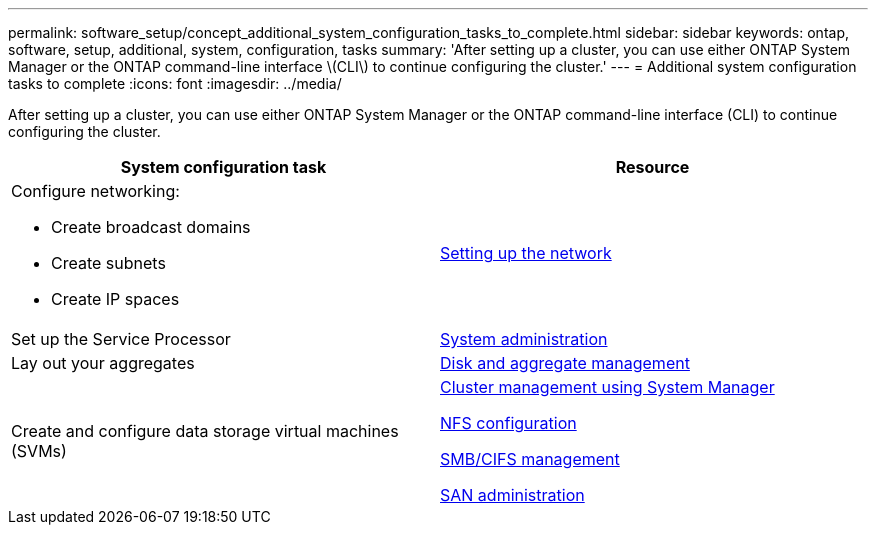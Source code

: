 ---
permalink: software_setup/concept_additional_system_configuration_tasks_to_complete.html
sidebar: sidebar
keywords: ontap, software, setup, additional, system, configuration, tasks
summary: 'After setting up a cluster, you can use either ONTAP System Manager or the ONTAP command-line interface \(CLI\) to continue configuring the cluster.'
---
= Additional system configuration tasks to complete
:icons: font
:imagesdir: ../media/

[.lead]
After setting up a cluster, you can use either ONTAP System Manager or the ONTAP command-line interface (CLI) to continue configuring the cluster.

[cols=2*,options="header"]
|===
| System configuration task| Resource
a|
Configure networking:

* Create broadcast domains
* Create subnets
* Create IP spaces

a|
https://docs.netapp.com/ontap-9/topic/com.netapp.doc.onc-sm-help-960/GUID-F543DA5F-EFD7-4F12-8002-3D5280293BBB.html?cp=4_1_5_4_2[Setting up the network]

a|
Set up the Service Processor
a|
https://docs.netapp.com/ontap-9/topic/com.netapp.doc.dot-cm-sag/home.html[System administration]

a|
Lay out your aggregates
a|
https://docs.netapp.com/ontap-9/topic/com.netapp.doc.dot-cm-psmg/home.html[Disk and aggregate management]

a|
Create and configure data storage virtual machines (SVMs)
a|
https://docs.netapp.com/ontap-9/topic/com.netapp.doc.onc-sm-help/GUID-DF04A607-30B0-4B98-99C8-CB065C64E670.html[Cluster management using System Manager]

https://docs.netapp.com/ontap-9/topic/com.netapp.doc.pow-nfs-cg/home.html[NFS configuration]

http://docs.netapp.com/ontap-9/topic/com.netapp.doc.cdot-famg-cifs/home.html[SMB/CIFS management]

https://docs.netapp.com/ontap-9/topic/com.netapp.doc.dot-cm-sanag/home.html[SAN administration]

|===
